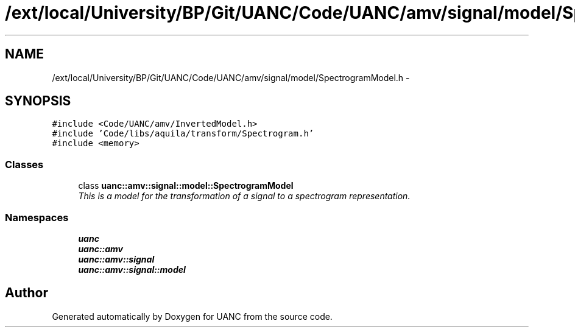 .TH "/ext/local/University/BP/Git/UANC/Code/UANC/amv/signal/model/SpectrogramModel.h" 3 "Tue Mar 28 2017" "Version 0.1" "UANC" \" -*- nroff -*-
.ad l
.nh
.SH NAME
/ext/local/University/BP/Git/UANC/Code/UANC/amv/signal/model/SpectrogramModel.h \- 
.SH SYNOPSIS
.br
.PP
\fC#include <Code/UANC/amv/InvertedModel\&.h>\fP
.br
\fC#include 'Code/libs/aquila/transform/Spectrogram\&.h'\fP
.br
\fC#include <memory>\fP
.br

.SS "Classes"

.in +1c
.ti -1c
.RI "class \fBuanc::amv::signal::model::SpectrogramModel\fP"
.br
.RI "\fIThis is a model for the transformation of a signal to a spectrogram representation\&. \fP"
.in -1c
.SS "Namespaces"

.in +1c
.ti -1c
.RI " \fBuanc\fP"
.br
.ti -1c
.RI " \fBuanc::amv\fP"
.br
.ti -1c
.RI " \fBuanc::amv::signal\fP"
.br
.ti -1c
.RI " \fBuanc::amv::signal::model\fP"
.br
.in -1c
.SH "Author"
.PP 
Generated automatically by Doxygen for UANC from the source code\&.
